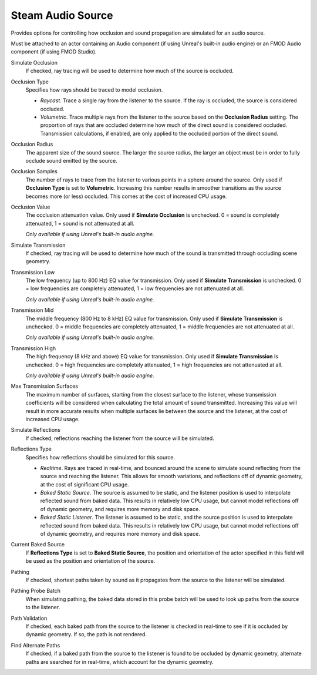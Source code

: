 Steam Audio Source
~~~~~~~~~~~~~~~~~~

Provides options for controlling how occlusion and sound propagation are simulated for an audio source.

Must be attached to an actor containing an Audio component (if using Unreal's built-in audio engine) or an FMOD Audio component (if using FMOD Studio).

.. image:: media/sasource_transmission.png

Simulate Occlusion
    If checked, ray tracing will be used to determine how much of the source is occluded.

Occlusion Type
    Specifies how rays should be traced to model occlusion.

    -  *Raycast*. Trace a single ray from the listener to the source. If the ray is occluded, the source is considered occluded.

    -  *Volumetric*. Trace multiple rays from the listener to the source based on the **Occlusion Radius** setting. The proportion of rays that are occluded determine how much of the direct sound is considered occluded. Transmission calculations, if enabled, are only applied to the occluded portion of the direct sound.

Occlusion Radius
    The apparent size of the sound source. The larger the source radius, the larger an object must be in order to fully occlude sound emitted by the source.

Occlusion Samples
    The number of rays to trace from the listener to various points in a sphere around the source. Only used if **Occlusion Type** is set to **Volumetric**. Increasing this number results in smoother transitions as the source becomes more (or less) occluded. This comes at the cost of increased CPU usage.

Occlusion Value
    The occlusion attenuation value. Only used if **Simulate Occlusion** is unchecked. 0 = sound is completely attenuated, 1 = sound is not attenuated at all.

    *Only available if using Unreal's built-in audio engine.*

Simulate Transmission
    If checked, ray tracing will be used to determine how much of the sound is transmitted through occluding scene geometry.

Transmission Low
    The low frequency (up to 800 Hz) EQ value for transmission. Only used if **Simulate Transmission** is unchecked. 0 = low frequencies are completely attenuated, 1 = low frequencies are not attenuated at all.

    *Only available if using Unreal's built-in audio engine.*

Transmission Mid
    The middle frequency (800 Hz to 8 kHz) EQ value for transmission. Only used if **Simulate Transmission** is unchecked. 0 = middle frequencies are completely attenuated, 1 = middle frequencies are not attenuated at all.

    *Only available if using Unreal's built-in audio engine.*

Transmission High
    The high frequency (8 kHz and above) EQ value for transmission. Only used if **Simulate Transmission** is unchecked. 0 = high frequencies are completely attenuated, 1 = high frequencies are not attenuated at all.

    *Only available if using Unreal's built-in audio engine.*

Max Transmission Surfaces
    The maximum number of surfaces, starting from the closest surface to the listener, whose transmission coefficients will be considered when calculating the total amount of sound transmitted. Increasing this value will result in more accurate results when multiple surfaces lie between the source and the listener, at the cost of increased CPU usage.

Simulate Reflections
    If checked, reflections reaching the listener from the source will be simulated.

Reflections Type
    Specifies how reflections should be simulated for this source.

    - *Realtime*. Rays are traced in real-time, and bounced around the scene to simulate sound reflecting from the source and reaching the listener. This allows for smooth variations, and reflections off of dynamic geometry, at the cost of significant CPU usage.

    - *Baked Static Source*. The source is assumed to be static, and the listener position is used to interpolate reflected sound from baked data. This results in relatively low CPU usage, but cannot model reflections off of dynamic geometry, and requires more memory and disk space.

    - *Baked Static Listener*. The listener is assumed to be static, and the source position is used to interpolate reflected sound from baked data. This results in relatively low CPU usage, but cannot model reflections off of dynamic geometry, and requires more memory and disk space.

Current Baked Source
    If **Reflections Type** is set to **Baked Static Source**, the position and orientation of the actor specified in this field will be used as the position and orientation of the source.

Pathing
    If checked, shortest paths taken by sound as it propagates from the source to the listener will be simulated.

Pathing Probe Batch
    When simulating pathing, the baked data stored in this probe batch will be used to look up paths from the source to the listener.

Path Validation
    If checked, each baked path from the source to the listener is checked in real-time to see if it is occluded by dynamic geometry. If so, the path is not rendered.

Find Alternate Paths
    If checked, if a baked path from the source to the listener is found to be occluded by dynamic geometry, alternate paths are searched for in real-time, which account for the dynamic geometry.
